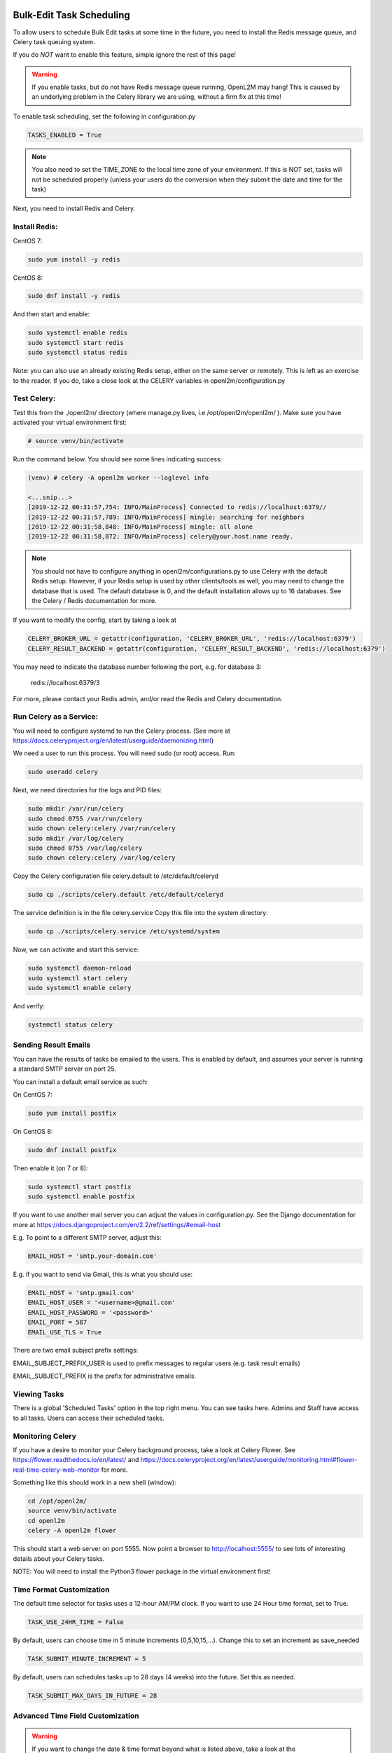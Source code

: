 .. image:: ../_static/openl2m_logo.png

=========================
Bulk-Edit Task Scheduling
=========================

To allow users to schedule Bulk Edit tasks at some time in the future,
you need to install the Redis message queue, and Celery task queuing system.

If you do *NOT* want to enable this feature, simple ignore the rest of this page!

.. warning::

  If you enable tasks, but do not have Redis message queue running, OpenL2M may hang!
  This is caused by an underlying problem in the Celery library we are using, without a firm fix at this time!

To enable task scheduling, set the following in configuration.py

.. code-block:: bash

  TASKS_ENABLED = True

.. note::

  You also need to set the TIME_ZONE to the local time zone of your environment.
  If this is NOT set, tasks will not be scheduled properly (unless your users do the conversion
  when they submit the date and time for the task)


Next, you need to install Redis and Celery.

Install Redis:
--------------

CentOS 7:

.. code-block:: bash

  sudo yum install -y redis

CentOS 8:

.. code-block:: bash

  sudo dnf install -y redis

And then start and enable:

.. code-block:: bash

  sudo systemctl enable redis
  sudo systemctl start redis
  sudo systemctl status redis

Note: you can also use an already existing Redis setup, either on the same server or remotely.
This is left as an exercise to the reader. If you do, take a close look at the
CELERY variables in openl2m/configuration.py

Test Celery:
------------

Test this from the ./openl2m/ directory (where manage.py lives, i.e /opt/openl2m/openl2m/ ).
Make sure you have activated your virtual environment first:

.. code-block:: bash

  # source venv/bin/activate

Run the command below. You should see some lines indicating success:

.. code-block:: bash

  (venv) # celery -A openl2m worker --loglevel info

  <...snip...>
  [2019-12-22 00:31:57,754: INFO/MainProcess] Connected to redis://localhost:6379//
  [2019-12-22 00:31:57,789: INFO/MainProcess] mingle: searching for neighbors
  [2019-12-22 00:31:58,848: INFO/MainProcess] mingle: all alone
  [2019-12-22 00:31:58,872: INFO/MainProcess] celery@your.host.name ready.

.. note::

  You should not have to configure anything in openl2m/configurations.py to use
  Celery with the default Redis setup. However, if your Redis setup is used by other
  clients/tools as well, you may need to change the database that is used.
  The default database is 0, and the default installation allows up to 16 databases.
  See the Celery / Redis documentation for more.

If you want to modify the config, start by taking a look at

.. code-block:: bash

  CELERY_BROKER_URL = getattr(configuration, 'CELERY_BROKER_URL', 'redis://localhost:6379')
  CELERY_RESULT_BACKEND = getattr(configuration, 'CELERY_RESULT_BACKEND', 'redis://localhost:6379')

You may need to indicate the database number following the port, e.g. for database 3:

  redis://localhost:6379/3

For more, please contact your Redis admin, and/or read the Redis and Celery documentation.


Run Celery as a Service:
------------------------

You will need to configure systemd to run the Celery process.
(See more at https://docs.celeryproject.org/en/latest/userguide/daemonizing.html)

We need a user to run this process. You will need sudo (or root) access. Run:

.. code-block:: bash

  sudo useradd celery

Next, we need directories for the logs and PID files:

.. code-block:: bash

  sudo mkdir /var/run/celery
  sudo chmod 0755 /var/run/celery
  sudo chown celery:celery /var/run/celery
  sudo mkdir /var/log/celery
  sudo chmod 0755 /var/log/celery
  sudo chown celery:celery /var/log/celery


Copy the Celery configuration file celery.default to /etc/default/celeryd

.. code-block:: bash

  sudo cp ./scripts/celery.default /etc/default/celeryd


The service definition is in the file celery.service
Copy this file into the system directory:

.. code-block:: bash

  sudo cp ./scripts/celery.service /etc/systemd/system

Now, we can activate and start this service:

.. code-block:: bash

  sudo systemctl daemon-reload
  sudo systemctl start celery
  sudo systemctl enable celery

And verify:

.. code-block:: bash

  systemctl status celery


Sending Result Emails
---------------------

You can have the results of tasks be emailed to the users. This is enabled by default,
and assumes your server is running a standard SMTP server on port 25.

You can install a default email service as such:

On CentOS 7:

.. code-block:: bash

  sudo yum install postfix

On CentOS 8:

.. code-block:: bash

  sudo dnf install postfix

Then enable it (on 7 or 8):

.. code-block:: bash

  sudo systemctl start postfix
  sudo systemctl enable postfix


If you want to use another mail server you can adjust the values in configuration.py.
See the Django documentation for more at
https://docs.djangoproject.com/en/2.2/ref/settings/#email-host

E.g. To point to a different SMTP server, adjust this:

.. code-block:: bash

  EMAIL_HOST = 'smtp.your-domain.com'

E.g. if you want to send via Gmail, this is what you should use:

.. code-block:: bash

  EMAIL_HOST = 'smtp.gmail.com'
  EMAIL_HOST_USER = '<username>@gmail.com'
  EMAIL_HOST_PASSWORD = '<password>'
  EMAIL_PORT = 587
  EMAIL_USE_TLS = True

There are two email subject prefix settings:

EMAIL_SUBJECT_PREFIX_USER is used to prefix messages to regular users (e.g. task result emails)

EMAIL_SUBJECT_PREFIX  is the prefix for administrative emails.


Viewing Tasks
-------------

There is a global 'Scheduled Tasks' option in the top right menu. You can see tasks here.
Admins and Staff have access to all tasks. Users can access their scheduled tasks.


Monitoring Celery
-----------------

If you have a desire to monitor your Celery background process, take a look at Celery Flower.
See https://flower.readthedocs.io/en/latest/ and
https://docs.celeryproject.org/en/latest/userguide/monitoring.html#flower-real-time-celery-web-monitor
for more.

Something like this should work in a new shell (window):

.. code-block:: bash

  cd /opt/openl2m/
  source venv/bin/activate
  cd openl2m
  celery -A openl2m flower

This should start a web server on port 5555. Now point a browser to
http://localhost:5555/ to see lots of interesting details about your Celery tasks.

NOTE: You will need to install the Python3 flower package in the virtual environment first!


Time Format Customization
-------------------------

The default time selector for tasks uses a 12-hour AM/PM clock. If you want to use 24 Hour time format, set to True.

.. code-block:: bash

  TASK_USE_24HR_TIME = False

By default, users can choose time in 5 minute increments (0,5,10,15,...). Change this to set an increment as save_needed

.. code-block:: bash

  TASK_SUBMIT_MINUTE_INCREMENT = 5

By default, users can schedules tasks up to 28 days (4 weeks) into the future. Set this as needed.

.. code-block:: bash

  TASK_SUBMIT_MAX_DAYS_IN_FUTURE = 28


Advanced Time Field Customization
---------------------------------

.. warning::

  If you want to change the date & time format beyond what is listed above, take a look at the openl2m/settings.py file.
  There are several other format variables available, e.g Internation format with Day-Month-Year. The two settings below
  are inter-dependent, and if you make a mistake, date & time parsing will fail!

Take a look at:

.. code-block:: bash

  # pay attention to these two, they need to match format!
  # Flatpickr option 'dateFormat: "Y-m-d H:i"''
  FLATPICKR_DATE_FORMAT = getattr(configuration, 'FLATPICKR_DATE_FORMAT', 'Y-m-d H:i')
  # this next one needs to match the Flatpickr 'dateFormat' option above,
  # minus the ending %z which add timezone offset:
  TASK_SUBMIT_DATE_FORMAT = getattr(configuration, 'TASK_SUBMIT_DATE_FORMAT', '%Y-%m-%d %H:%M %z')

See the following two pages for more:

* https://flatpickr.js.org/formatting/
* https://docs.python.org/3.6/library/datetime.html#strftime-strptime-behavior
